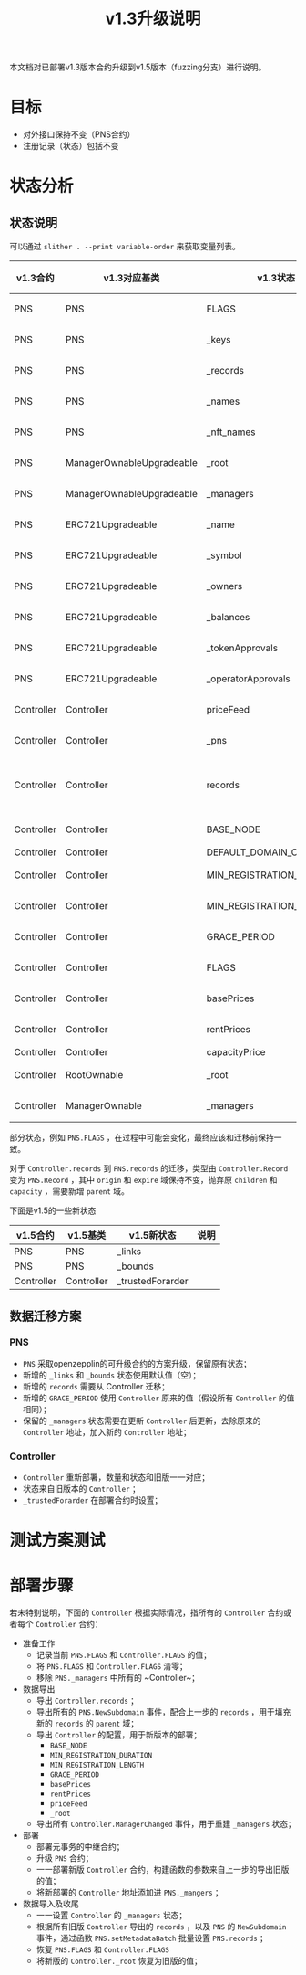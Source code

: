 #+title: v1.3升级说明
#+OPTIONS: ^:nil
#+OPTIONS: _:nil
#+LANGUAGE: zh-CN

本文档对已部署v1.3版本合约升级到v1.5版本（fuzzing分支）进行说明。

* 目标
- 对外接口保持不变（PNS合约）
- 注册记录（状态）包括不变
* 状态分析
** 状态说明
可以通过 ~slither . --print variable-order~ 来获取变量列表。

| v1.3合约   | v1.3对应基类              | v1.3状态                  | v1.5合约   | v1.5对应基类              | v1.5状态                  | 关系     |
|------------+---------------------------+---------------------------+------------+---------------------------+---------------------------+----------|
| PNS        | PNS                       | FLAGS                     | PNS        | PNS                       | FLAGS                     | 等价     |
| PNS        | PNS                       | _keys                     | PNS        | PNS                       | _keys                     | 等价     |
| PNS        | PNS                       | _records                  | PNS        | PNS                       | _records                  | 等价     |
| PNS        | PNS                       | _names                    | PNS        | PNS                       | _names                    | 等价     |
| PNS        | PNS                       | _nft_names                | PNS        | PNS                       | _nft_names                | 等价     |
| PNS        | ManagerOwnableUpgradeable | _root                     | PNS        | ManagerOwnableUpgradeable | _root                     | 等价     |
| PNS        | ManagerOwnableUpgradeable | _managers                 | PNS        | ManagerOwnableUpgradeable | _managers                 | 等价     |
| PNS        | ERC721Upgradeable         | _name                     | PNS        | ERC721Upgradeable         | _name                     | 等价     |
| PNS        | ERC721Upgradeable         | _symbol                   | PNS        | ERC721Upgradeable         | _symbol                   | 等价     |
| PNS        | ERC721Upgradeable         | _owners                   | PNS        | ERC721Upgradeable         | _owners                   | 等价     |
| PNS        | ERC721Upgradeable         | _balances                 | PNS        | ERC721Upgradeable         | _balances                 | 等价     |
| PNS        | ERC721Upgradeable         | _tokenApprovals           | PNS        | ERC721Upgradeable         | _tokenApprovals           | 等价     |
| PNS        | ERC721Upgradeable         | _operatorApprovals        | PNS        | ERC721Upgradeable         | _operatorApprovals        | 等价     |
| Controller | Controller                | priceFeed                 | Controller | Controller                | priceFeed                 | 等价     |
| Controller | Controller                | _pns                      | Controller | Controller                | _pns                      | 等价     |
| Controller | Controller                | records                   | PNS        | PNS                       | records                   | 需要转换 |
| Controller | Controller                | BASE_NODE                 | Controller | Controller                | BASE_NODE                 | 等价     |
| Controller | Controller                | DEFAULT_DOMAIN_CAPACITY   | -          | -                         | -                         | -        |
| Controller | Controller                | MIN_REGISTRATION_DURATION | Controller | Controller                | MIN_REGISTRATION_DURATION | 等价     |
| Controller | Controller                | MIN_REGISTRATION_LENGTH   | Controller | Controller                | MIN_REGISTRATION_LENGTH   | 等价     |
| Controller | Controller                | GRACE_PERIOD              | PNS        | PNS                       | GRACE_PERIOD              | 等价     |
| Controller | Controller                | FLAGS                     | Controller | Controller                | FLAGS                     | 等价     |
| Controller | Controller                | basePrices                | Controller | Controller                | basePrices                | 等价     |
| Controller | Controller                | rentPrices                | Controller | Controller                | rentPrices                | 等价     |
| Controller | Controller                | capacityPrice             | -          | -                         | -                         | -        |
| Controller | RootOwnable               | _root                     | Controller | RootOwnable               | _root                     | 等价     |
| Controller | ManagerOwnable            | _managers                 | Controller | ManagerOwnable            | _managers                 | 等价     |


部分状态，例如 ~PNS.FLAGS~ ，在过程中可能会变化，最终应该和迁移前保持一致。

对于 ~Controller.records~ 到 ~PNS.records~ 的迁移，类型由 ~Controller.Record~ 变为 ~PNS.Record~ ，其中 ~origin~ 和 ~expire~ 域保持不变，抛弃原 ~children~ 和 ~capacity~ ，需要新增 ~parent~ 域。

下面是v1.5的一些新状态
| v1.5合约   | v1.5基类   | v1.5新状态       | 说明 |
|------------+------------+------------------+------|
| PNS        | PNS        | _links           |      |
| PNS        | PNS        | _bounds          |      |
| Controller | Controller | _trustedForarder |      |

** 数据迁移方案
*** PNS
+ ~PNS~ 采取openzepplin的可升级合约的方案升级，保留原有状态；
+ 新增的 ~_links~ 和 ~_bounds~ 状态使用默认值（空）；
+ 新增的 ~records~ 需要从 Controller 迁移；
+ 新增的 ~GRACE_PERIOD~ 使用 ~Controller~ 原来的值（假设所有 ~Controller~ 的值相同）；
+ 保留的 ~_managers~ 状态需要在更新 ~Controller~ 后更新，去除原来的 ~Controller~ 地址，加入新的 ~Controller~ 地址；

*** Controller
+ ~Controller~ 重新部署，数量和状态和旧版一一对应；
+ 状态来自旧版本的 ~Controller~ ；
+ ~_trustedForarder~ 在部署合约时设置；
* 测试方案测试

* 部署步骤
若未特别说明，下面的 ~Controller~ 根据实际情况，指所有的 ~Controller~ 合约或者每个 ~Controller~ 合约：
- 准备工作
  + 记录当前 ~PNS.FLAGS~ 和 ~Controller.FLAGS~ 的值；
  + 将 ~PNS.FLAGS~ 和 ~Controller.FLAGS~ 清零；
  + 移除 ~PNS._managers~ 中所有的 ~Controller~；
- 数据导出
  + 导出 ~Controller.records~ ；
  + 导出所有的 ~PNS.NewSubdomain~ 事件，配合上一步的 ~records~ ，用于填充新的 ~records~ 的 ~parent~ 域；
  + 导出 ~Controller~ 的配置，用于新版本的部署；
    - ~BASE_NODE~
    - ~MIN_REGISTRATION_DURATION~
    - ~MIN_REGISTRATION_LENGTH~
    - ~GRACE_PERIOD~
    - ~basePrices~
    - ~rentPrices~
    - ~priceFeed~
    - ~_root~
  + 导出所有 ~Controller.ManagerChanged~ 事件，用于重建 ~_managers~ 状态；
- 部署
  + 部署元事务的中继合约；
  + 升级 ~PNS~ 合约；
  + 一一部署新版 ~Controller~ 合约，构建函数的参数来自上一步的导出旧版的值；
  + 将新部署的 ~Controller~ 地址添加进 ~PNS._mangers~ ；
- 数据导入及收尾
  + 一一设置 ~Controller~ 的 ~_managers~ 状态；
  + 根据所有旧版 ~Controller~ 导出的 ~records~ ，以及 ~PNS~ 的 ~NewSubdomain~ 事件，通过函数 ~PNS.setMetadataBatch~ 批量设置 ~PNS.records~ ；
  + 恢复 ~PNS.FLAGS~ 和 ~Controller.FLAGS~
  + 将新版的 ~Controller._root~ 恢复为旧版的值；
